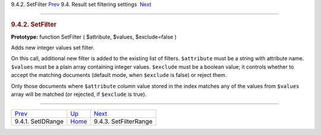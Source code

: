 .. raw:: html

   <div class="navheader">

9.4.2. SetFilter
`Prev <api-func-setidrange.html>`__ 
9.4. Result set filtering settings
 `Next <api-func-setfilterrange.html>`__

--------------

.. raw:: html

   </div>

.. raw:: html

   <div class="sect2">

.. raw:: html

   <div class="titlepage">

.. raw:: html

   <div>

.. raw:: html

   <div>

.. rubric:: 9.4.2. SetFilter
   :name: setfilter
   :class: title

.. raw:: html

   </div>

.. raw:: html

   </div>

.. raw:: html

   </div>

**Prototype:** function SetFilter ( $attribute, $values, $exclude=false
)

Adds new integer values set filter.

On this call, additional new filter is added to the existing list of
filters. ``$attribute`` must be a string with attribute name.
``$values`` must be a plain array containing integer values.
``$exclude`` must be a boolean value; it controls whether to accept the
matching documents (default mode, when ``$exclude`` is false) or reject
them.

Only those documents where ``$attribute`` column value stored in the
index matches any of the values from ``$values`` array will be matched
(or rejected, if ``$exclude`` is true).

.. raw:: html

   </div>

.. raw:: html

   <div class="navfooter">

--------------

+----------------------------------------+-----------------------------------------+--------------------------------------------+
| `Prev <api-func-setidrange.html>`__    | `Up <api-funcgroup-filtering.html>`__   |  `Next <api-func-setfilterrange.html>`__   |
+----------------------------------------+-----------------------------------------+--------------------------------------------+
| 9.4.1. SetIDRange                      | `Home <index.html>`__                   |  9.4.3. SetFilterRange                     |
+----------------------------------------+-----------------------------------------+--------------------------------------------+

.. raw:: html

   </div>
